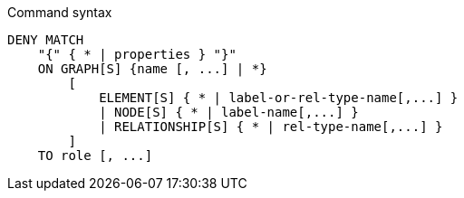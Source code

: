 .Command syntax
[source, cypher]
-----
DENY MATCH
    "{" { * | properties } "}"
    ON GRAPH[S] {name [, ...] | *}
        [
            ELEMENT[S] { * | label-or-rel-type-name[,...] }
            | NODE[S] { * | label-name[,...] }
            | RELATIONSHIP[S] { * | rel-type-name[,...] }
        ]
    TO role [, ...]
-----
